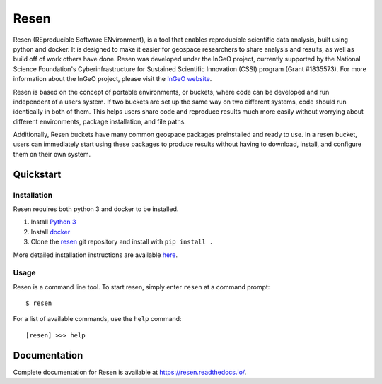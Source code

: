 Resen
*****
Resen (REproducible Software ENvironment), is a tool that enables reproducible scientific data analysis, built using python and docker.  It is designed to make it easier for geospace researchers to share analysis and results, as well as build off of work others have done.  Resen was developed under the InGeO project, currently supported by the National Science Foundation's Cyberinfrastructure for Sustained Scientific Innovation (CSSI) program (Grant \#1835573).  For more information about the InGeO project, please visit the `InGeO website <https://ingeo.datatransport.org>`_.

Resen is based on the concept of portable environments, or buckets, where code can be developed and run independent of a users system.  If two buckets are set up the same way on two different systems, code should run identically in both of them.  This helps users share code and reproduce results much more easily without worrying about different environments, package installation, and file paths.

Additionally, Resen buckets have many common geospace packages preinstalled and ready to use.  In a resen bucket, users can immediately start using these packages to produce results without having to download, install, and configure them on their own system.

Quickstart
==========

Installation
------------
Resen requires both python 3 and docker to be installed.

1. Install `Python 3 <https://www.python.org/>`_
2. Install `docker <https://docs.docker.com/v17.12/install/>`_
3. Clone the `resen <https://github.com/EarthCubeInGeo/resen>`_ git repository and install with ``pip install .``

More detailed installation instructions are available `here <https://resen.readthedocs.io/en/readthedocs/installation.html>`_.

Usage
-----
Resen is a command line tool.  To start resen, simply enter ``resen`` at a command prompt::

	$ resen

For a list of available commands, use the ``help`` command::

	[resen] >>> help

Documentation
=============
Complete documentation for Resen is available at https://resen.readthedocs.io/.
